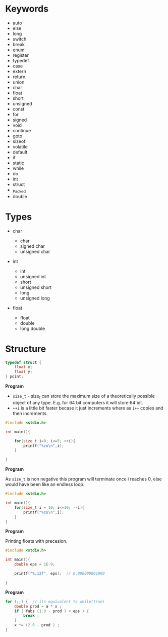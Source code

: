 * Keywords
  :PROPERTIES:
  :CUSTOM_ID: keywords
  :END:

- auto
- else
- long
- switch
- break
- enum
- register
- typedef
- case
- extern
- return
- union
- char
- float
- short
- unsigned
- const
- for
- signed
- void
- continue
- goto
- sizeof
- volatile
- default
- if
- static
- while
- do
- int
- struct
- _Packed
- double

* Types
  :PROPERTIES:
  :CUSTOM_ID: types
  :END:

- char

  - char
  - signed char
  - unsigned char

- int

  - int
  - unsigned int
  - short
  - unsigned short
  - long
  - unsigned long

- float

  - float
  - double
  - long double

* Structure
  :PROPERTIES:
  :CUSTOM_ID: structure
  :END:

#+BEGIN_SRC C
    typedef struct {
        float x;
        float y;    
    } point;
#+END_SRC

*Program*

- =size_t= - size_t can store the maximum size of a theoretically
  possible object of any type. E.g. for 64 bit computers it will store
  64 bit.
- =++i= is a little bit faster becase it just increments where as =i++=
  copies and then increments.

#+BEGIN_SRC C
    #include <stdio.h>

    int main(){

        for(size_t i=0; i<=5; ++i){
            printf("%zu\n",i);
        }

    }
#+END_SRC

*Program*

As =size_t= is non negative this program will terminate once i reaches
0, else would have been like an endless loop.

#+BEGIN_SRC C
    #include <stdio.h>

    int main(){
        for(size_t i = 10; i<=10; --i){
            printf("%zu\n",i);
        }
    }
#+END_SRC

*Program*

Printing floats with precesion.

#+BEGIN_SRC C
    #include <stdio.h>

    int main(){
        double eps = 1E-9;

        printf("%.12f", eps);  // 0.000000001000

    }
#+END_SRC

*Program*

#+BEGIN_SRC C
    for (;;) {  // its equivalent to while(true)
        double prod = a * x ;
        if ( fabs (1.0 - prod ) < eps ) {
            break ;
        }
        x *= (2.0 - prod ) ;
    }
#+END_SRC
